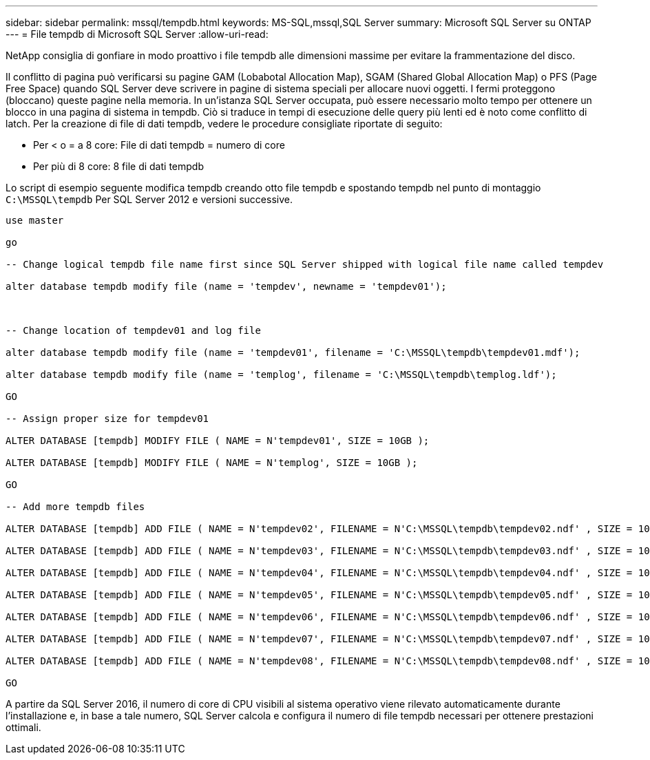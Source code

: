 ---
sidebar: sidebar 
permalink: mssql/tempdb.html 
keywords: MS-SQL,mssql,SQL Server 
summary: Microsoft SQL Server su ONTAP 
---
= File tempdb di Microsoft SQL Server
:allow-uri-read: 


[role="lead"]
NetApp consiglia di gonfiare in modo proattivo i file tempdb alle dimensioni massime per evitare la frammentazione del disco.

Il conflitto di pagina può verificarsi su pagine GAM (Lobabotal Allocation Map), SGAM (Shared Global Allocation Map) o PFS (Page Free Space) quando SQL Server deve scrivere in pagine di sistema speciali per allocare nuovi oggetti. I fermi proteggono (bloccano) queste pagine nella memoria. In un'istanza SQL Server occupata, può essere necessario molto tempo per ottenere un blocco in una pagina di sistema in tempdb. Ciò si traduce in tempi di esecuzione delle query più lenti ed è noto come conflitto di latch. Per la creazione di file di dati tempdb, vedere le procedure consigliate riportate di seguito:

* Per < o = a 8 core: File di dati tempdb = numero di core
* Per più di 8 core: 8 file di dati tempdb


Lo script di esempio seguente modifica tempdb creando otto file tempdb e spostando tempdb nel punto di montaggio `C:\MSSQL\tempdb` Per SQL Server 2012 e versioni successive.

....
use master

go

-- Change logical tempdb file name first since SQL Server shipped with logical file name called tempdev

alter database tempdb modify file (name = 'tempdev', newname = 'tempdev01');



-- Change location of tempdev01 and log file

alter database tempdb modify file (name = 'tempdev01', filename = 'C:\MSSQL\tempdb\tempdev01.mdf');

alter database tempdb modify file (name = 'templog', filename = 'C:\MSSQL\tempdb\templog.ldf');

GO

-- Assign proper size for tempdev01

ALTER DATABASE [tempdb] MODIFY FILE ( NAME = N'tempdev01', SIZE = 10GB );

ALTER DATABASE [tempdb] MODIFY FILE ( NAME = N'templog', SIZE = 10GB );

GO

-- Add more tempdb files

ALTER DATABASE [tempdb] ADD FILE ( NAME = N'tempdev02', FILENAME = N'C:\MSSQL\tempdb\tempdev02.ndf' , SIZE = 10GB , FILEGROWTH = 10%);

ALTER DATABASE [tempdb] ADD FILE ( NAME = N'tempdev03', FILENAME = N'C:\MSSQL\tempdb\tempdev03.ndf' , SIZE = 10GB , FILEGROWTH = 10%);

ALTER DATABASE [tempdb] ADD FILE ( NAME = N'tempdev04', FILENAME = N'C:\MSSQL\tempdb\tempdev04.ndf' , SIZE = 10GB , FILEGROWTH = 10%);

ALTER DATABASE [tempdb] ADD FILE ( NAME = N'tempdev05', FILENAME = N'C:\MSSQL\tempdb\tempdev05.ndf' , SIZE = 10GB , FILEGROWTH = 10%);

ALTER DATABASE [tempdb] ADD FILE ( NAME = N'tempdev06', FILENAME = N'C:\MSSQL\tempdb\tempdev06.ndf' , SIZE = 10GB , FILEGROWTH = 10%);

ALTER DATABASE [tempdb] ADD FILE ( NAME = N'tempdev07', FILENAME = N'C:\MSSQL\tempdb\tempdev07.ndf' , SIZE = 10GB , FILEGROWTH = 10%);

ALTER DATABASE [tempdb] ADD FILE ( NAME = N'tempdev08', FILENAME = N'C:\MSSQL\tempdb\tempdev08.ndf' , SIZE = 10GB , FILEGROWTH = 10%);

GO
....
A partire da SQL Server 2016, il numero di core di CPU visibili al sistema operativo viene rilevato automaticamente durante l'installazione e, in base a tale numero, SQL Server calcola e configura il numero di file tempdb necessari per ottenere prestazioni ottimali.
